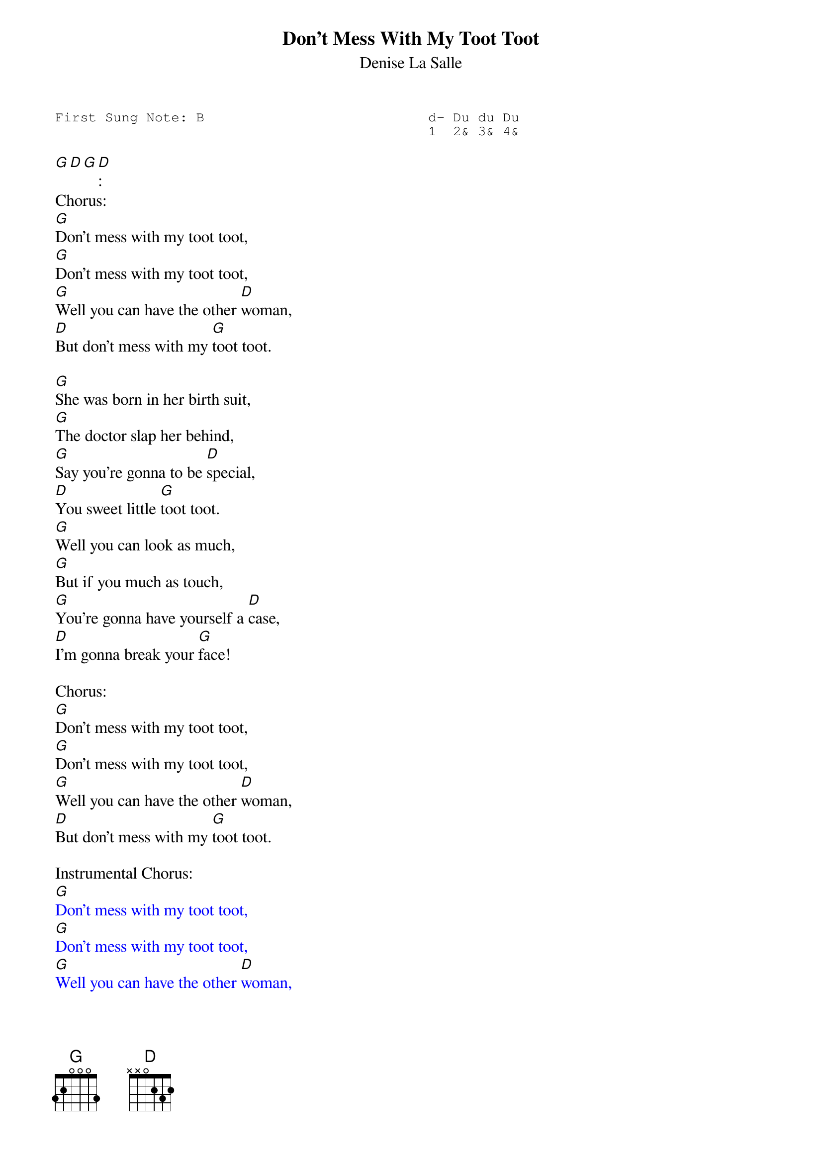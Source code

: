 #-- standard song header ---------------------------------#
{t:Don’t Mess With My Toot Toot}
{st:Denise La Salle}
{key: G}
{pitch:B}
{duration:120}
{time:4/4}
{tempo:100}
{book:2_CHORD,TUG_0918,CAJUN, EASY_C}
{keywords:}
{sot}
First Sung Note: B                           d- Du du Du
                                             1  2& 3& 4&
{eot}
#---------------------------------------------------------

[G][D][G][D]:
Chorus:
[G]Don't mess with my toot toot,
[G]Don't mess with my toot toot,
[G]Well you can have the other [D]woman,
[D]But don't mess with my [G]toot toot.

[G]She was born in her birth suit,
[G]The doctor slap her behind,
[G]Say you're gonna to be [D]special,
[D]You sweet little [G]toot toot.
[G]Well you can look as much,
[G]But if you much as touch,
[G]You're gonna have yourself a [D]case,
[D]I'm gonna break your [G]face!

Chorus:
[G]Don't mess with my toot toot,
[G]Don't mess with my toot toot,
[G]Well you can have the other [D]woman,
[D]But don't mess with my [G]toot toot.

Instrumental Chorus:
{textcolour: blue}
[G]Don't mess with my toot toot,
[G]Don't mess with my toot toot,
[G]Well you can have the other [D]woman,
[D]But don't mess with my [G]toot toot.
{textcolour}

[G]Whoa, mama was the same way too,
[G]All the fellas didn't know what to do,
[G]And papa never had a [D]chance,
[D]With a sweet little [G]toot toot.
[G]She was born in her birth suit,
[G]The doctor slap her behind,
[G]Said you're gonna to be [D]special,
[D]You sweet little [G]toot toot.

Chorus
[G]Don't mess with my toot toot,
[G]Don't mess with my toot toot,
[G]Well you can have the other [D]woman,
[D]But don't mess with my [G]toot toot.
